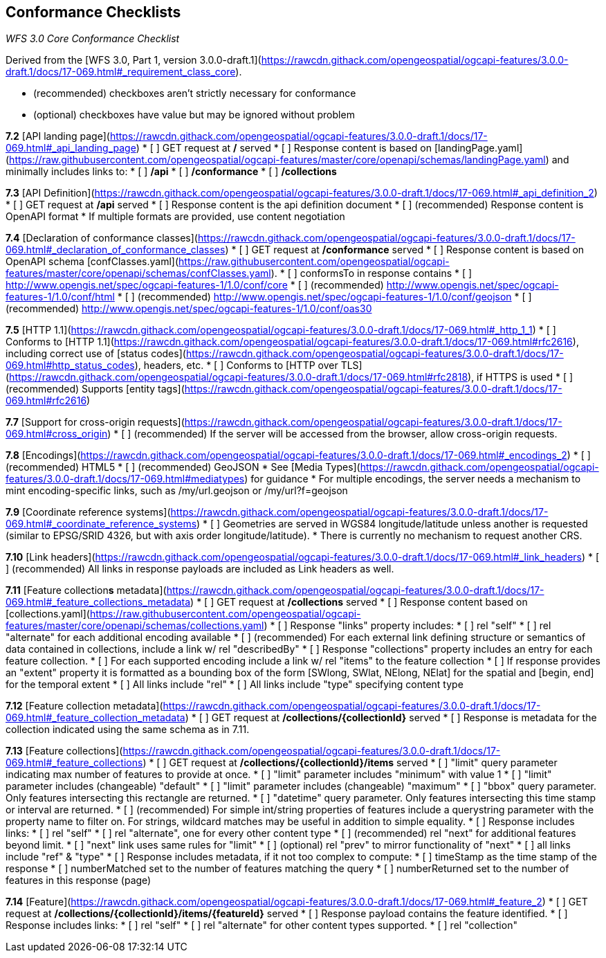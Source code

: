 == Conformance Checklists

__WFS 3.0 Core Conformance Checklist__

Derived from the [WFS 3.0, Part 1, version 3.0.0-draft.1](https://rawcdn.githack.com/opengeospatial/ogcapi-features/3.0.0-draft.1/docs/17-069.html#_requirement_class_core).

- (recommended) checkboxes aren't strictly necessary for conformance
- (optional) checkboxes have value but may be ignored without problem

**7.2** [API landing page](https://rawcdn.githack.com/opengeospatial/ogcapi-features/3.0.0-draft.1/docs/17-069.html#_api_landing_page)
* [ ] GET request at **/** served
* [ ] Response content is based on [landingPage.yaml](https://raw.githubusercontent.com/opengeospatial/ogcapi-features/master/core/openapi/schemas/landingPage.yaml) and minimally includes links to:
    * [ ] **/api**
    * [ ] **/conformance**
    * [ ] **/collections**

**7.3** [API Definition](https://rawcdn.githack.com/opengeospatial/ogcapi-features/3.0.0-draft.1/docs/17-069.html#_api_definition_2)
* [ ] GET request at **/api** served
* [ ] Response content is the api definition document
* [ ] (recommended) Response content is OpenAPI format
* If multiple formats are provided, use content negotiation

**7.4** [Declaration of conformance classes](https://rawcdn.githack.com/opengeospatial/ogcapi-features/3.0.0-draft.1/docs/17-069.html#_declaration_of_conformance_classes)
* [ ] GET request at **/conformance** served
* [ ] Response content is based on OpenAPI schema [confClasses.yaml](https://raw.githubusercontent.com/opengeospatial/ogcapi-features/master/core/openapi/schemas/confClasses.yaml).
  * [ ] conformsTo in response contains
    * [ ] http://www.opengis.net/spec/ogcapi-features-1/1.0/conf/core
    * [ ] (recommended) http://www.opengis.net/spec/ogcapi-features-1/1.0/conf/html
    * [ ] (recommended) http://www.opengis.net/spec/ogcapi-features-1/1.0/conf/geojson
    * [ ] (recommended) http://www.opengis.net/spec/ogcapi-features-1/1.0/conf/oas30

**7.5** [HTTP 1.1](https://rawcdn.githack.com/opengeospatial/ogcapi-features/3.0.0-draft.1/docs/17-069.html#_http_1_1)
* [ ] Conforms to [HTTP 1.1](https://rawcdn.githack.com/opengeospatial/ogcapi-features/3.0.0-draft.1/docs/17-069.html#rfc2616), including correct use of [status codes](https://rawcdn.githack.com/opengeospatial/ogcapi-features/3.0.0-draft.1/docs/17-069.html#http_status_codes), headers, etc.
* [ ] Conforms to [HTTP over TLS](https://rawcdn.githack.com/opengeospatial/ogcapi-features/3.0.0-draft.1/docs/17-069.html#rfc2818), if HTTPS is used
* [ ] (recommended) Supports [entity tags](https://rawcdn.githack.com/opengeospatial/ogcapi-features/3.0.0-draft.1/docs/17-069.html#rfc2616)

**7.7** [Support for cross-origin requests](https://rawcdn.githack.com/opengeospatial/ogcapi-features/3.0.0-draft.1/docs/17-069.html#cross_origin)
* [ ] (recommended) If the server will be accessed from the browser, allow cross-origin requests.

**7.8** [Encodings](https://rawcdn.githack.com/opengeospatial/ogcapi-features/3.0.0-draft.1/docs/17-069.html#_encodings_2)
* [ ] (recommended) HTML5
* [ ] (recommended) GeoJSON
* See [Media Types](https://rawcdn.githack.com/opengeospatial/ogcapi-features/3.0.0-draft.1/docs/17-069.html#mediatypes) for guidance
* For multiple encodings, the server needs a mechanism to mint encoding-specific links, such as /my/url.geojson or /my/url?f=geojson

**7.9** [Coordinate reference systems](https://rawcdn.githack.com/opengeospatial/ogcapi-features/3.0.0-draft.1/docs/17-069.html#_coordinate_reference_systems)
* [ ] Geometries are served in WGS84 longitude/latitude unless another is requested (similar to EPSG/SRID 4326, but with axis order longitude/latitude).
* There is currently no mechanism to request another CRS.

**7.10** [Link headers](https://rawcdn.githack.com/opengeospatial/ogcapi-features/3.0.0-draft.1/docs/17-069.html#_link_headers)
* [ ] (recommended) All links in response payloads are included as Link headers as well.

**7.11** [Feature collection**s** metadata](https://rawcdn.githack.com/opengeospatial/ogcapi-features/3.0.0-draft.1/docs/17-069.html#_feature_collections_metadata)
* [ ] GET request at **/collections** served
* [ ] Response content based on [collections.yaml](https://raw.githubusercontent.com/opengeospatial/ogcapi-features/master/core/openapi/schemas/collections.yaml)
* [ ] Response "links" property includes:
  * [ ] rel "self"
  * [ ] rel "alternate" for each additional encoding available
  * [ ] (recommended) For each external link defining structure or semantics of data contained in collections, include a link w/ rel "describedBy"
* [ ] Response "collections" property includes an entry for each feature collection.
  * [ ] For each supported encoding include a link w/ rel "items" to the feature collection
  * [ ] If response provides an "extent" property it is formatted as a bounding box of the form [SWlong, SWlat, NElong, NElat] for the spatial and [begin, end] for the temporal extent
* [ ] All links include "rel"
* [ ] All links include "type" specifying content type

**7.12** [Feature collection metadata](https://rawcdn.githack.com/opengeospatial/ogcapi-features/3.0.0-draft.1/docs/17-069.html#_feature_collection_metadata)
* [ ] GET request at **/collections/{collectionId}** served
* [ ] Response is metadata for the collection indicated using the same schema as in 7.11.

**7.13** [Feature collections](https://rawcdn.githack.com/opengeospatial/ogcapi-features/3.0.0-draft.1/docs/17-069.html#_feature_collections)
* [ ] GET request at **/collections/{collectionId}/items** served
  * [ ] "limit" query parameter indicating max number of features to provide at once.
    * [ ] "limit" parameter includes "minimum" with value 1
    * [ ] "limit" parameter includes (changeable) "default"
    * [ ] "limit" parameter includes (changeable) "maximum"
  * [ ] "bbox" query parameter.  Only features intersecting this rectangle are returned.
  * [ ] "datetime" query parameter.  Only features intersecting this time stamp or interval are returned.
  * [ ] (recommended) For simple int/string properties of features include a querystring parameter with the property name to filter on.  For strings, wildcard matches may be useful in addition to simple equality.
* [ ] Response includes links:
  * [ ] rel "self"
  * [ ] rel "alternate", one for every other content type
  * [ ] (recommended) rel "next" for additional features beyond limit.
    * [ ] "next" link uses same rules for "limit"
  * [ ] (optional) rel "prev" to mirror functionality of "next"
  * [ ] all links include "ref" & "type"
* [ ] Response includes metadata, if it not too complex to compute:
  * [ ] timeStamp as the time stamp of the response
  * [ ] numberMatched set to the number of features matching the query
  * [ ] numberReturned set to the number of features in this response (page)

**7.14** [Feature](https://rawcdn.githack.com/opengeospatial/ogcapi-features/3.0.0-draft.1/docs/17-069.html#_feature_2)
* [ ] GET request at **/collections/{collectionId}/items/{featureId}** served
* [ ] Response payload contains the feature identified.
* [ ] Response includes links:
  * [ ] rel "self"
  * [ ] rel "alternate" for other content types supported.
  * [ ] rel "collection"
